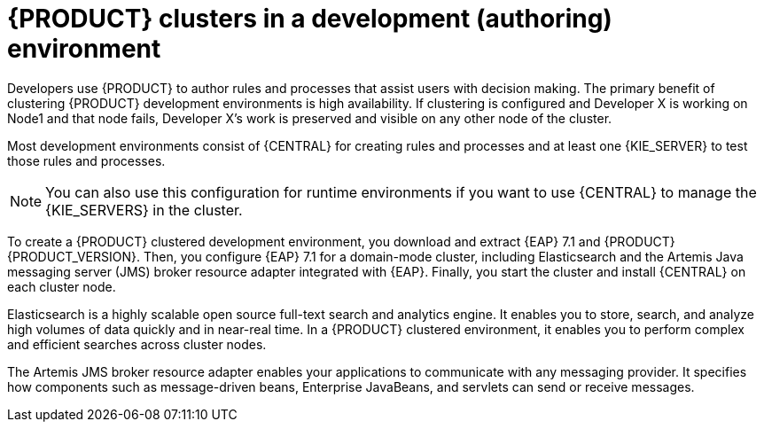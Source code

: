 [id='clustering-dev-con']
= {PRODUCT} clusters in a development (authoring) environment

Developers use {PRODUCT} to author rules and processes that assist users with decision making. The primary benefit of clustering {PRODUCT} development environments is high availability. If clustering is configured and Developer X is working on Node1 and that node fails, Developer X's work is preserved and visible on any other node of the cluster.

Most development environments consist of {CENTRAL} for creating rules and processes and at least one {KIE_SERVER} to test those rules and processes. 

[NOTE]
====
You can also use this configuration for runtime environments if you want to use {CENTRAL} to manage the {KIE_SERVERS} in the cluster.
====

To create a {PRODUCT} clustered development environment, you download and extract {EAP} 7.1 and {PRODUCT} {PRODUCT_VERSION}. Then, you configure {EAP} 7.1 for a domain-mode cluster, including Elasticsearch and the Artemis Java messaging server (JMS) broker resource adapter integrated with {EAP}. Finally, you start the cluster and install {CENTRAL} on each cluster node.

Elasticsearch is a highly scalable open source full-text search and analytics engine. It enables you to store, search, and analyze high volumes of data quickly and in near-real time.  In a {PRODUCT} clustered environment, it enables you to perform complex and efficient searches across cluster nodes.  

The Artemis JMS broker resource adapter enables your applications to communicate with any messaging provider. It specifies how components such as message-driven beans, Enterprise JavaBeans, and servlets can send or receive messages.



